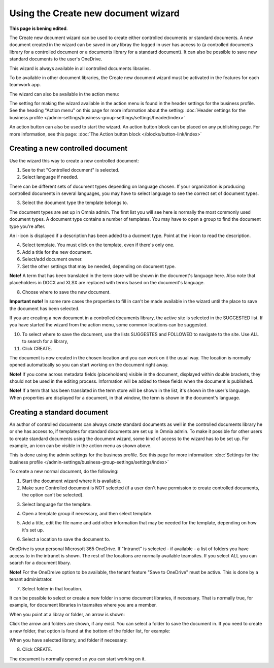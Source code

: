 Using the Create new document wizard
============================================

**This page is bening edited**.

The Create new document wizard can be used to create either controlled documents or standard documents. A new document created in the wizard can be saved in any libray the logged in user has access to (a controlled documents library for a controlled document or a documents library for a standard document). It can also be possible to save new standard documents to the user's OneDrive.

This wizard is always available in all controlled documents libraries.

To be available in other document libraries, the Create new document wizard must be activated in the features for each teamwork app. 

The wizard can also be available in the action menu:

.. image:: action-menu-document-wizard-77.png

The setting for making the wizard available in the action menu is found in the header settings for the business profile. See the heading "Action menu" on this page for more information about the setting: :doc:`Header settings for the business profile </admin-settings/business-group-settings/settings/header/index>`

An action button can also be used to start the wizard. An action button block can be placed on any publishing page. For more information, see this page: :doc:`The Action button block </blocks/button-link/index>` 

Creating a new controlled document
************************************
Use the wizard this way to create a new controlled document:

1. See to that "Controlled document" is selected.

2. Select language if needed.

.. image:: new-controlled-1-77.png

There can be different sets of document types depending on language chosen. If your organization is producing controlled documents in several languages, you may have to select language to see the correct set of document types.

3. Select the document type the template belongs to.

The document types are set up in Omnia admin. The first list you will see here is normally the most commonly used document types. A document type contains a number of templates. You may have to open a group to find the document type you're after.

.. image:: document-wizard-types-group.png

An i-icon is displayed if a description has been added to a ducment type. Point at the i-icon to read the description.

.. image:: document-wizard-i-icon-77.png

4. Select template. You must click on the template, even if there's only one.
5. Add a title for the new document.
6. Select/add document owner.
7. Set the other settings that may be needed, depending on document type.

.. image:: new-controlled-5-77.png

**Note!** A term that has been translated in the term store will be shown in the document's language here. Also note that placeholders in DOCX and XLSX are replaced with terms based on the document's language.

8. Choose where to save the new document. 

.. image:: new-controlled-6-77.png

**Important note!** In some rare cases the properties to fill in can't be made available in the wizard until the place to save the document has been selected.

If you are creating a new document in a controlled documents library, the active site is selected in the SUGGESTED list. If you have started the wizard from the action menu, some common locations can be suggested.

10. To select where to save the document, use the lists SUGGESTES and FOLLOWED to navigate to the site. Use ALL to search for a library,
11. Click CREATE.

.. image:: new-controlled-7-77.png

The document is now created in the chosen location and you can work on it the usual way. The location is normally opened automatically so you can start working on the document right away.

.. image:: new-controlled-8-77.png

**Note!** If you come across metadata fields (placeholders) visible in the document, displayed within double brackets, they should not be used in the editing process. Information will be added to these fields when the document is published.

**Note!** If a term that has been translated in the term store will be shown in the list, it's shown in the user's language. When properties are displayed for a document, in that window, the term is shown in the document's language.

Creating a standard document
******************************
An author of controlled documents can always create standard documents as well in the controlled documents library he or she has access to, if templates for standard documents are set up in Omnia admin. To make it possible for other users to create standard documents using the document wizard, some kind of access to the wizard has to be set up. For example, an icon can be visible in the action menu as shown above.

This is done using the admin settings for the business profile. See this page for more information: :doc:`Settings for the business profile </admin-settings/business-group-settings/settings/index>`

To create a new normal document, do the following:

1. Start the document wizard where it is available.
2. Make sure Controlled document is NOT selected (if a user don't have permission to create controlled documents, the option can't be selected).

.. image:: normal-document-1-new3.png

3. Select language for the template.

.. image:: normal-document-2-new3.png

4. Open a template group if necessary, and then select template.

.. image:: normal-document-3-new3.png

5. Add a title, edit the file name and add other information that may be needed for the template, depending on how it's set up.

.. image:: normal-document-4-new3.png

6. Select a location to save the document to.

.. image:: normal-document-5-new3.png

OneDrive is your personal Microsoft 365 OneDrive. If "Intranet" is selected - if available - a list of folders you have access to in the intranet is shown. The rest of the locations are normally available teamsites. If you select ALL you can search for a document libary.

**Note!** For the OneDreive option to be available, the tenant feature "Save to OneDrive" must be active. This is done by a tenant administrator.

7. Select folder in that location.

.. image:: normal-document-6-new3.png

It can be possible to select or create a new folder in some document libraries, if necessary. That is normally true, for example, for document libraries in teamsites where you are a member.

When you point at a libray or folder, an arrow is shown:

.. image:: normal-document-arrow-new.png

Click the arrow and folders are shown, if any exist. You can select a folder to save the document in. If you need to create a new folder, that option is found at the bottom of the folder list, for example:

.. image:: normal-document-folders-new.png

When you have selected library, and folder if necessary:

8. Click CREATE.

.. image:: normal-document-7-new3.png

The document is normally opened so you can start working on it. 


